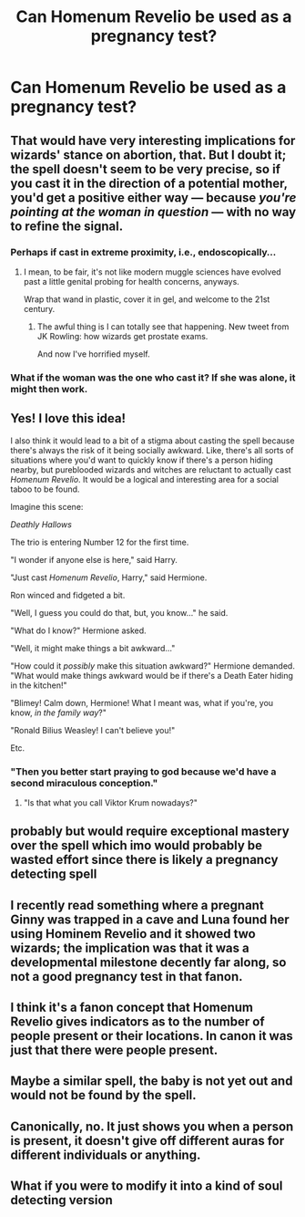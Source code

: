 #+TITLE: Can Homenum Revelio be used as a pregnancy test?

* Can Homenum Revelio be used as a pregnancy test?
:PROPERTIES:
:Author: Fredrik1994
:Score: 33
:DateUnix: 1555444526.0
:DateShort: 2019-Apr-17
:FlairText: Discussion
:END:

** That would have very interesting implications for wizards' stance on abortion, that. But I doubt it; the spell doesn't seem to be very precise, so if you cast it in the direction of a potential mother, you'd get a positive either way --- because /you're pointing at the woman in question/ --- with no way to refine the signal.
:PROPERTIES:
:Author: Achille-Talon
:Score: 46
:DateUnix: 1555444847.0
:DateShort: 2019-Apr-17
:END:

*** Perhaps if cast in extreme proximity, i.e., endoscopically...
:PROPERTIES:
:Author: rek-lama
:Score: 8
:DateUnix: 1555448246.0
:DateShort: 2019-Apr-17
:END:

**** I mean, to be fair, it's not like modern muggle sciences have evolved past a little genital probing for health concerns, anyways.

Wrap that wand in plastic, cover it in gel, and welcome to the 21st century.
:PROPERTIES:
:Author: FerusGrim
:Score: 10
:DateUnix: 1555471072.0
:DateShort: 2019-Apr-17
:END:

***** The awful thing is I can totally see that happening. New tweet from JK Rowling: how wizards get prostate exams.

And now I've horrified myself.
:PROPERTIES:
:Author: altrarose
:Score: 15
:DateUnix: 1555473225.0
:DateShort: 2019-Apr-17
:END:


*** What if the woman was the one who cast it? If she was alone, it might then work.
:PROPERTIES:
:Author: AutumnSouls
:Score: 3
:DateUnix: 1555470268.0
:DateShort: 2019-Apr-17
:END:


** Yes! I love this idea!

I also think it would lead to a bit of a stigma about casting the spell because there's always the risk of it being socially awkward. Like, there's all sorts of situations where you'd want to quickly know if there's a person hiding nearby, but pureblooded wizards and witches are reluctant to actually cast /Homenum Revelio/. It would be a logical and interesting area for a social taboo to be found.

Imagine this scene:

/Deathly Hallows/

The trio is entering Number 12 for the first time.

"I wonder if anyone else is here," said Harry.

"Just cast /Homenum Revelio/, Harry," said Hermione.

Ron winced and fidgeted a bit.

"Well, I guess you could do that, but, you know..." he said.

"What do I know?" Hermione asked.

"Well, it might make things a bit awkward..."

"How could it /possibly/ make this situation awkward?" Hermione demanded. "What would make things awkward would be if there's a Death Eater hiding in the kitchen!"

"Blimey! Calm down, Hermione! What I meant was, what if you're, you know, /in the family way/?"

"Ronald Bilius Weasley! I can't believe you!"

Etc.
:PROPERTIES:
:Author: Raven3182
:Score: 16
:DateUnix: 1555453800.0
:DateShort: 2019-Apr-17
:END:

*** "Then you better start praying to god because we'd have a second miraculous conception."
:PROPERTIES:
:Author: Hellstrike
:Score: 13
:DateUnix: 1555459268.0
:DateShort: 2019-Apr-17
:END:

**** "Is that what you call Viktor Krum nowadays?"
:PROPERTIES:
:Score: 3
:DateUnix: 1555565617.0
:DateShort: 2019-Apr-18
:END:


** probably but would require exceptional mastery over the spell which imo would probably be wasted effort since there is likely a pregnancy detecting spell
:PROPERTIES:
:Author: ForumWarrior
:Score: 10
:DateUnix: 1555445630.0
:DateShort: 2019-Apr-17
:END:


** I recently read something where a pregnant Ginny was trapped in a cave and Luna found her using Hominem Revelio and it showed two wizards; the implication was that it was a developmental milestone decently far along, so not a good pregnancy test in that fanon.
:PROPERTIES:
:Author: BernotAndJakob
:Score: 6
:DateUnix: 1555452404.0
:DateShort: 2019-Apr-17
:END:


** I think it's a fanon concept that Homenum Revelio gives indicators as to the number of people present or their locations. In canon it was just that there were people present.
:PROPERTIES:
:Author: altrarose
:Score: 2
:DateUnix: 1555463198.0
:DateShort: 2019-Apr-17
:END:


** Maybe a similar spell, the baby is not yet out and would not be found by the spell.
:PROPERTIES:
:Author: ranbowdog101
:Score: 1
:DateUnix: 1555464235.0
:DateShort: 2019-Apr-17
:END:


** Canonically, no. It just shows you when a person is present, it doesn't give off different auras for different individuals or anything.
:PROPERTIES:
:Author: Tsorovar
:Score: 1
:DateUnix: 1555478835.0
:DateShort: 2019-Apr-17
:END:


** What if you were to modify it into a kind of soul detecting version
:PROPERTIES:
:Author: Kadengosset
:Score: 1
:DateUnix: 1555546674.0
:DateShort: 2019-Apr-18
:END:
